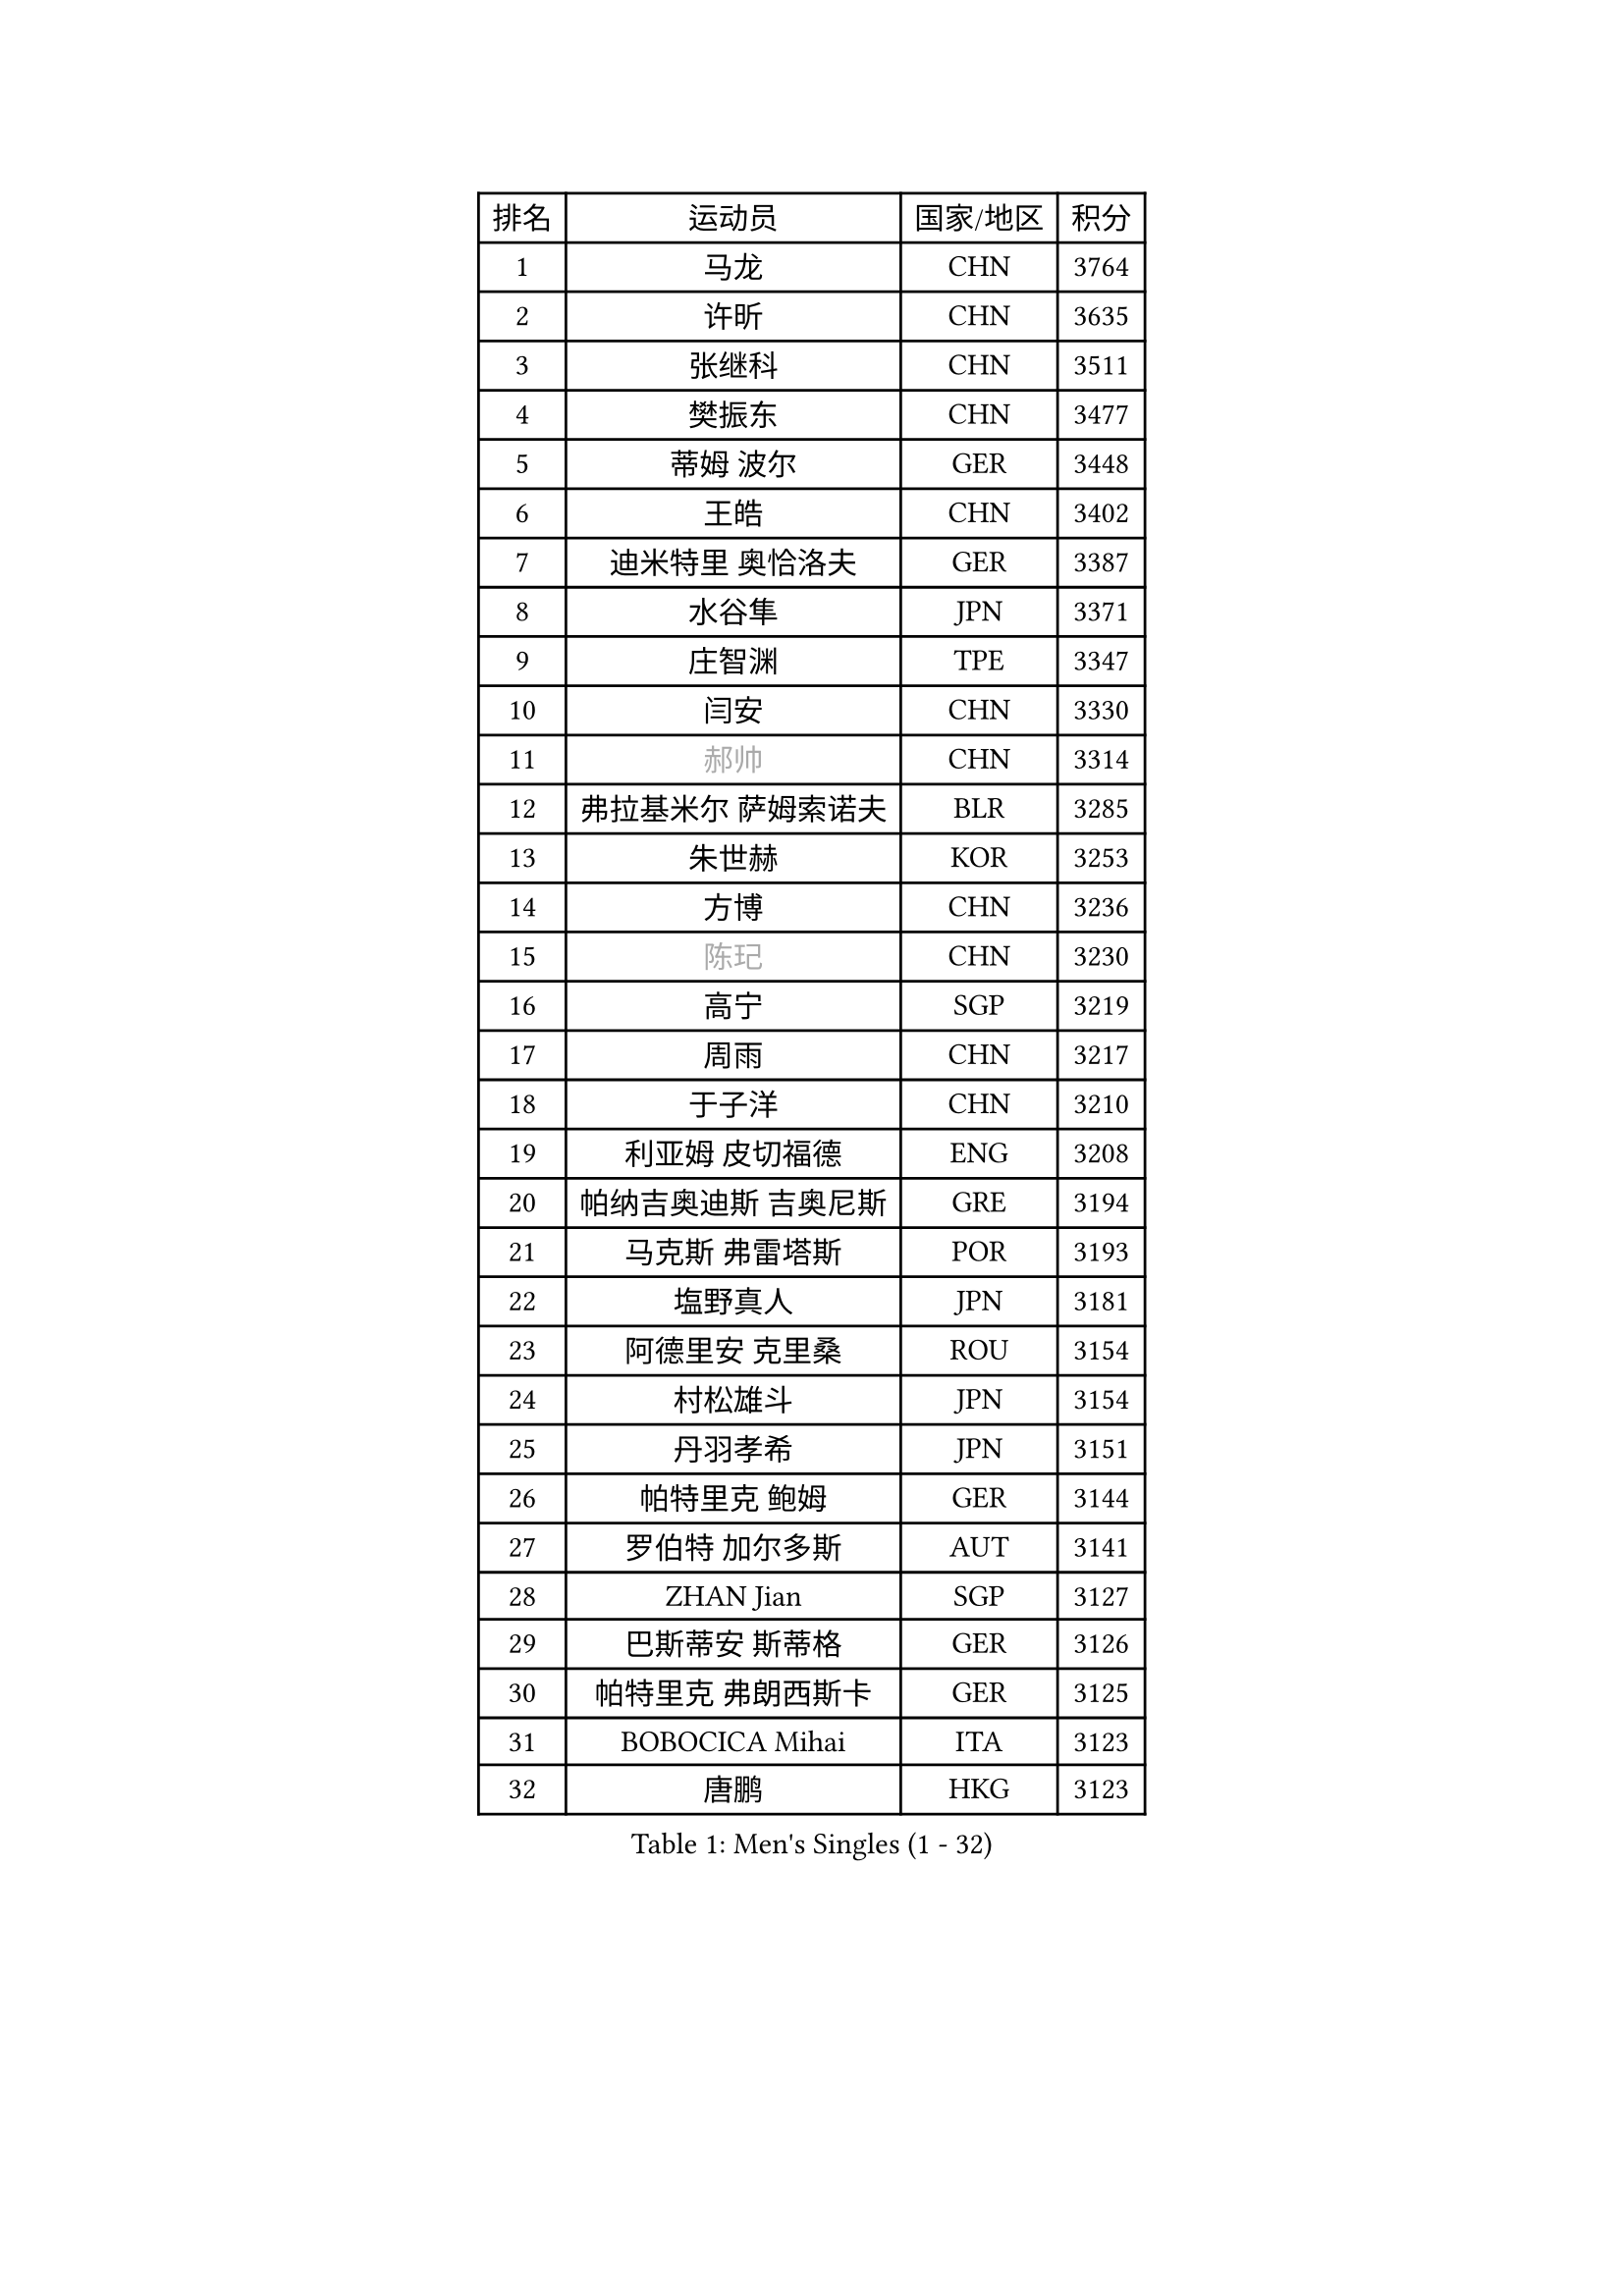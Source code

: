 
#set text(font: ("Courier New", "NSimSun"))
#figure(
  caption: "Men's Singles (1 - 32)",
    table(
      columns: 4,
      [排名], [运动员], [国家/地区], [积分],
      [1], [马龙], [CHN], [3764],
      [2], [许昕], [CHN], [3635],
      [3], [张继科], [CHN], [3511],
      [4], [樊振东], [CHN], [3477],
      [5], [蒂姆 波尔], [GER], [3448],
      [6], [王皓], [CHN], [3402],
      [7], [迪米特里 奥恰洛夫], [GER], [3387],
      [8], [水谷隼], [JPN], [3371],
      [9], [庄智渊], [TPE], [3347],
      [10], [闫安], [CHN], [3330],
      [11], [#text(gray, "郝帅")], [CHN], [3314],
      [12], [弗拉基米尔 萨姆索诺夫], [BLR], [3285],
      [13], [朱世赫], [KOR], [3253],
      [14], [方博], [CHN], [3236],
      [15], [#text(gray, "陈玘")], [CHN], [3230],
      [16], [高宁], [SGP], [3219],
      [17], [周雨], [CHN], [3217],
      [18], [于子洋], [CHN], [3210],
      [19], [利亚姆 皮切福德], [ENG], [3208],
      [20], [帕纳吉奥迪斯 吉奥尼斯], [GRE], [3194],
      [21], [马克斯 弗雷塔斯], [POR], [3193],
      [22], [塩野真人], [JPN], [3181],
      [23], [阿德里安 克里桑], [ROU], [3154],
      [24], [村松雄斗], [JPN], [3154],
      [25], [丹羽孝希], [JPN], [3151],
      [26], [帕特里克 鲍姆], [GER], [3144],
      [27], [罗伯特 加尔多斯], [AUT], [3141],
      [28], [ZHAN Jian], [SGP], [3127],
      [29], [巴斯蒂安 斯蒂格], [GER], [3126],
      [30], [帕特里克 弗朗西斯卡], [GER], [3125],
      [31], [BOBOCICA Mihai], [ITA], [3123],
      [32], [唐鹏], [HKG], [3123],
    )
  )#pagebreak()

#set text(font: ("Courier New", "NSimSun"))
#figure(
  caption: "Men's Singles (33 - 64)",
    table(
      columns: 4,
      [排名], [运动员], [国家/地区], [积分],
      [33], [TOKIC Bojan], [SLO], [3118],
      [34], [CHO Eonrae], [KOR], [3101],
      [35], [吉田海伟], [JPN], [3093],
      [36], [斯蒂芬 门格尔], [GER], [3081],
      [37], [斯特凡 菲格尔], [AUT], [3078],
      [38], [KIM Hyok Bong], [PRK], [3076],
      [39], [LIU Yi], [CHN], [3072],
      [40], [金珉锡], [KOR], [3063],
      [41], [梁靖崑], [CHN], [3062],
      [42], [李廷佑], [KOR], [3057],
      [43], [吴尚垠], [KOR], [3046],
      [44], [安德烈 加奇尼], [CRO], [3042],
      [45], [周恺], [CHN], [3032],
      [46], [黄镇廷], [HKG], [3029],
      [47], [LUNDQVIST Jens], [SWE], [3027],
      [48], [周启豪], [CHN], [3027],
      [49], [松平健太], [JPN], [3023],
      [50], [CHEN Weixing], [AUT], [3019],
      [51], [#text(gray, "克里斯蒂安 苏斯")], [GER], [3018],
      [52], [WANG Zengyi], [POL], [3015],
      [53], [DRINKHALL Paul], [ENG], [3014],
      [54], [丁祥恩], [KOR], [3014],
      [55], [奥马尔 阿萨尔], [EGY], [3011],
      [56], [MONTEIRO Joao], [POR], [3008],
      [57], [FILUS Ruwen], [GER], [3006],
      [58], [SHIBAEV Alexander], [RUS], [2998],
      [59], [PERSSON Jon], [SWE], [2997],
      [60], [森园政崇], [JPN], [2996],
      [61], [林高远], [CHN], [2995],
      [62], [PROKOPCOV Dmitrij], [CZE], [2989],
      [63], [LI Ahmet], [TUR], [2984],
      [64], [KANG Dongsoo], [KOR], [2984],
    )
  )#pagebreak()

#set text(font: ("Courier New", "NSimSun"))
#figure(
  caption: "Men's Singles (65 - 96)",
    table(
      columns: 4,
      [排名], [运动员], [国家/地区], [积分],
      [65], [ACHANTA Sharath Kamal], [IND], [2983],
      [66], [HABESOHN Daniel], [AUT], [2980],
      [67], [WANG Eugene], [CAN], [2977],
      [68], [吉村真晴], [JPN], [2977],
      [69], [尚坤], [CHN], [2975],
      [70], [KOU Lei], [UKR], [2975],
      [71], [STOYANOV Niagol], [ITA], [2975],
      [72], [OYA Hidetoshi], [JPN], [2975],
      [73], [张一博], [JPN], [2972],
      [74], [约尔根 佩尔森], [SWE], [2969],
      [75], [#text(gray, "KIM Junghoon")], [KOR], [2963],
      [76], [汪洋], [SVK], [2958],
      [77], [MATTENET Adrien], [FRA], [2950],
      [78], [GORAK Daniel], [POL], [2948],
      [79], [WU Zhikang], [SGP], [2947],
      [80], [夸德里 阿鲁纳], [NGR], [2946],
      [81], [克里斯坦 卡尔松], [SWE], [2944],
      [82], [蒂亚戈 阿波罗尼亚], [POR], [2943],
      [83], [米凯尔 梅兹], [DEN], [2937],
      [84], [TSUBOI Gustavo], [BRA], [2933],
      [85], [HE Zhiwen], [ESP], [2932],
      [86], [陈建安], [TPE], [2931],
      [87], [KONECNY Tomas], [CZE], [2927],
      [88], [TAKAKIWA Taku], [JPN], [2925],
      [89], [#text(gray, "VANG Bora")], [TUR], [2924],
      [90], [ELOI Damien], [FRA], [2919],
      [91], [维尔纳 施拉格], [AUT], [2919],
      [92], [朴申赫], [PRK], [2918],
      [93], [KOSIBA Daniel], [HUN], [2915],
      [94], [MATSUMOTO Cazuo], [BRA], [2915],
      [95], [吉田雅己], [JPN], [2913],
      [96], [特里斯坦 弗洛雷], [FRA], [2913],
    )
  )#pagebreak()

#set text(font: ("Courier New", "NSimSun"))
#figure(
  caption: "Men's Singles (97 - 128)",
    table(
      columns: 4,
      [排名], [运动员], [国家/地区], [积分],
      [97], [MATSUDAIRA Kenji], [JPN], [2912],
      [98], [#text(gray, "SVENSSON Robert")], [SWE], [2909],
      [99], [KIM Nam Chol], [PRK], [2908],
      [100], [大岛祐哉], [JPN], [2904],
      [101], [江天一], [HKG], [2902],
      [102], [李尚洙], [KOR], [2901],
      [103], [西蒙 高兹], [FRA], [2901],
      [104], [ROBINOT Quentin], [FRA], [2900],
      [105], [张禹珍], [KOR], [2898],
      [106], [PISTEJ Lubomir], [SVK], [2898],
      [107], [郑荣植], [KOR], [2888],
      [108], [HACHARD Antoine], [FRA], [2886],
      [109], [HUANG Sheng-Sheng], [TPE], [2882],
      [110], [UEDA Jin], [JPN], [2882],
      [111], [卡林尼科斯 格林卡], [GRE], [2882],
      [112], [#text(gray, "YIN Hang")], [CHN], [2881],
      [113], [CHIANG Hung-Chieh], [TPE], [2881],
      [114], [WALTHER Ricardo], [GER], [2880],
      [115], [GERALDO Joao], [POR], [2877],
      [116], [SMIRNOV Alexey], [RUS], [2875],
      [117], [#text(gray, "LIN Ju")], [DOM], [2874],
      [118], [KOSOWSKI Jakub], [POL], [2870],
      [119], [CHIU Chung Hei], [HKG], [2869],
      [120], [STERNBERG Kasper], [DEN], [2868],
      [121], [艾曼纽 莱贝松], [FRA], [2868],
      [122], [TSUBOI Yuma], [JPN], [2866],
      [123], [MACHADO Carlos], [ESP], [2864],
      [124], [GERELL Par], [SWE], [2863],
      [125], [LYU Xiang], [CHN], [2861],
      [126], [CHTCHETININE Evgueni], [BLR], [2861],
      [127], [IONESCU Ovidiu], [ROU], [2858],
      [128], [OUAICHE Stephane], [FRA], [2856],
    )
  )